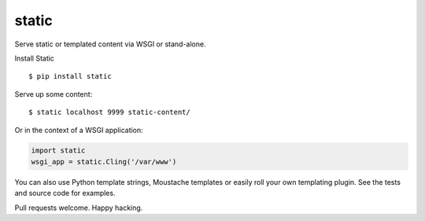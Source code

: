 static
======

Serve static or templated content via WSGI or stand-alone.

Install Static

::

    $ pip install static

Serve up some content:

::

    $ static localhost 9999 static-content/

Or in the context of a WSGI application:

.. code:: python

    import static
    wsgi_app = static.Cling('/var/www')

You can also use Python template strings, Moustache templates or easily
roll your own templating plugin. See the tests and source code for
examples.

Pull requests welcome. Happy hacking.
